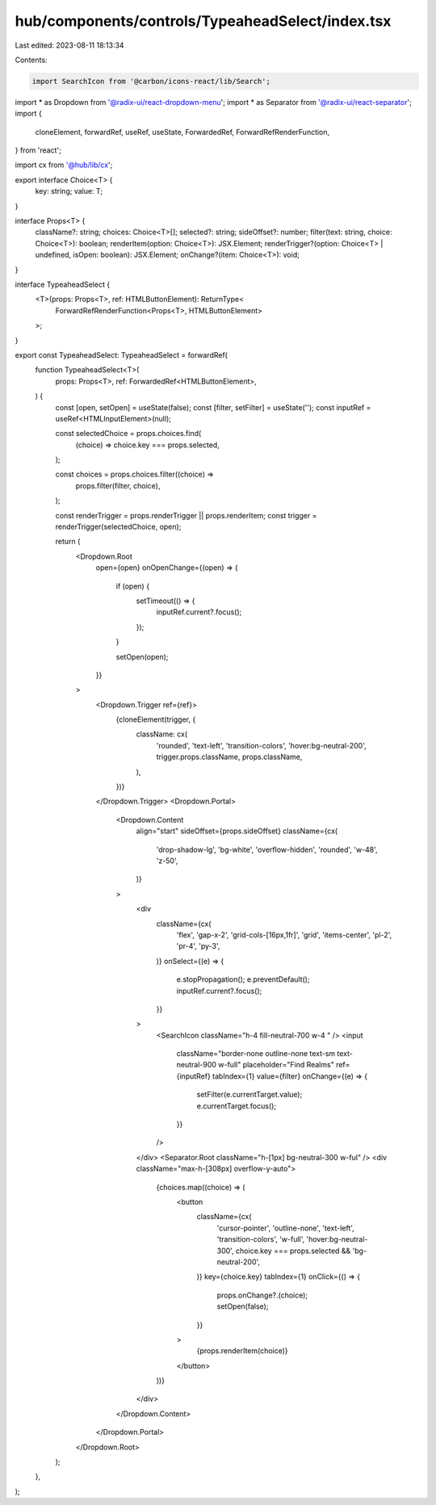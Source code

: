 hub/components/controls/TypeaheadSelect/index.tsx
=================================================

Last edited: 2023-08-11 18:13:34

Contents:

.. code-block:: tsx

    import SearchIcon from '@carbon/icons-react/lib/Search';
import * as Dropdown from '@radix-ui/react-dropdown-menu';
import * as Separator from '@radix-ui/react-separator';
import {
  cloneElement,
  forwardRef,
  useRef,
  useState,
  ForwardedRef,
  ForwardRefRenderFunction,
} from 'react';

import cx from '@hub/lib/cx';

export interface Choice<T> {
  key: string;
  value: T;
}

interface Props<T> {
  className?: string;
  choices: Choice<T>[];
  selected?: string;
  sideOffset?: number;
  filter(text: string, choice: Choice<T>): boolean;
  renderItem(option: Choice<T>): JSX.Element;
  renderTrigger?(option: Choice<T> | undefined, isOpen: boolean): JSX.Element;
  onChange?(item: Choice<T>): void;
}

interface TypeaheadSelect {
  <T>(props: Props<T>, ref: HTMLButtonElement): ReturnType<
    ForwardRefRenderFunction<Props<T>, HTMLButtonElement>
  >;
}

export const TypeaheadSelect: TypeaheadSelect = forwardRef(
  function TypeaheadSelect<T>(
    props: Props<T>,
    ref: ForwardedRef<HTMLButtonElement>,
  ) {
    const [open, setOpen] = useState(false);
    const [filter, setFilter] = useState('');
    const inputRef = useRef<HTMLInputElement>(null);

    const selectedChoice = props.choices.find(
      (choice) => choice.key === props.selected,
    );

    const choices = props.choices.filter((choice) =>
      props.filter(filter, choice),
    );

    const renderTrigger = props.renderTrigger || props.renderItem;
    const trigger = renderTrigger(selectedChoice, open);

    return (
      <Dropdown.Root
        open={open}
        onOpenChange={(open) => {
          if (open) {
            setTimeout(() => {
              inputRef.current?.focus();
            });
          }

          setOpen(open);
        }}
      >
        <Dropdown.Trigger ref={ref}>
          {cloneElement(trigger, {
            className: cx(
              'rounded',
              'text-left',
              'transition-colors',
              'hover:bg-neutral-200',
              trigger.props.className,
              props.className,
            ),
          })}
        </Dropdown.Trigger>
        <Dropdown.Portal>
          <Dropdown.Content
            align="start"
            sideOffset={props.sideOffset}
            className={cx(
              'drop-shadow-lg',
              'bg-white',
              'overflow-hidden',
              'rounded',
              'w-48',
              'z-50',
            )}
          >
            <div
              className={cx(
                'flex',
                'gap-x-2',
                'grid-cols-[16px,1fr]',
                'grid',
                'items-center',
                'pl-2',
                'pr-4',
                'py-3',
              )}
              onSelect={(e) => {
                e.stopPropagation();
                e.preventDefault();
                inputRef.current?.focus();
              }}
            >
              <SearchIcon className="h-4 fill-neutral-700 w-4 " />
              <input
                className="border-none outline-none text-sm text-neutral-900 w-full"
                placeholder="Find Realms"
                ref={inputRef}
                tabIndex={1}
                value={filter}
                onChange={(e) => {
                  setFilter(e.currentTarget.value);
                  e.currentTarget.focus();
                }}
              />
            </div>
            <Separator.Root className="h-[1px] bg-neutral-300 w-ful" />
            <div className="max-h-[308px] overflow-y-auto">
              {choices.map((choice) => (
                <button
                  className={cx(
                    'cursor-pointer',
                    'outline-none',
                    'text-left',
                    'transition-colors',
                    'w-full',
                    'hover:bg-neutral-300',
                    choice.key === props.selected && 'bg-neutral-200',
                  )}
                  key={choice.key}
                  tabIndex={1}
                  onClick={() => {
                    props.onChange?.(choice);
                    setOpen(false);
                  }}
                >
                  {props.renderItem(choice)}
                </button>
              ))}
            </div>
          </Dropdown.Content>
        </Dropdown.Portal>
      </Dropdown.Root>
    );
  },
);


